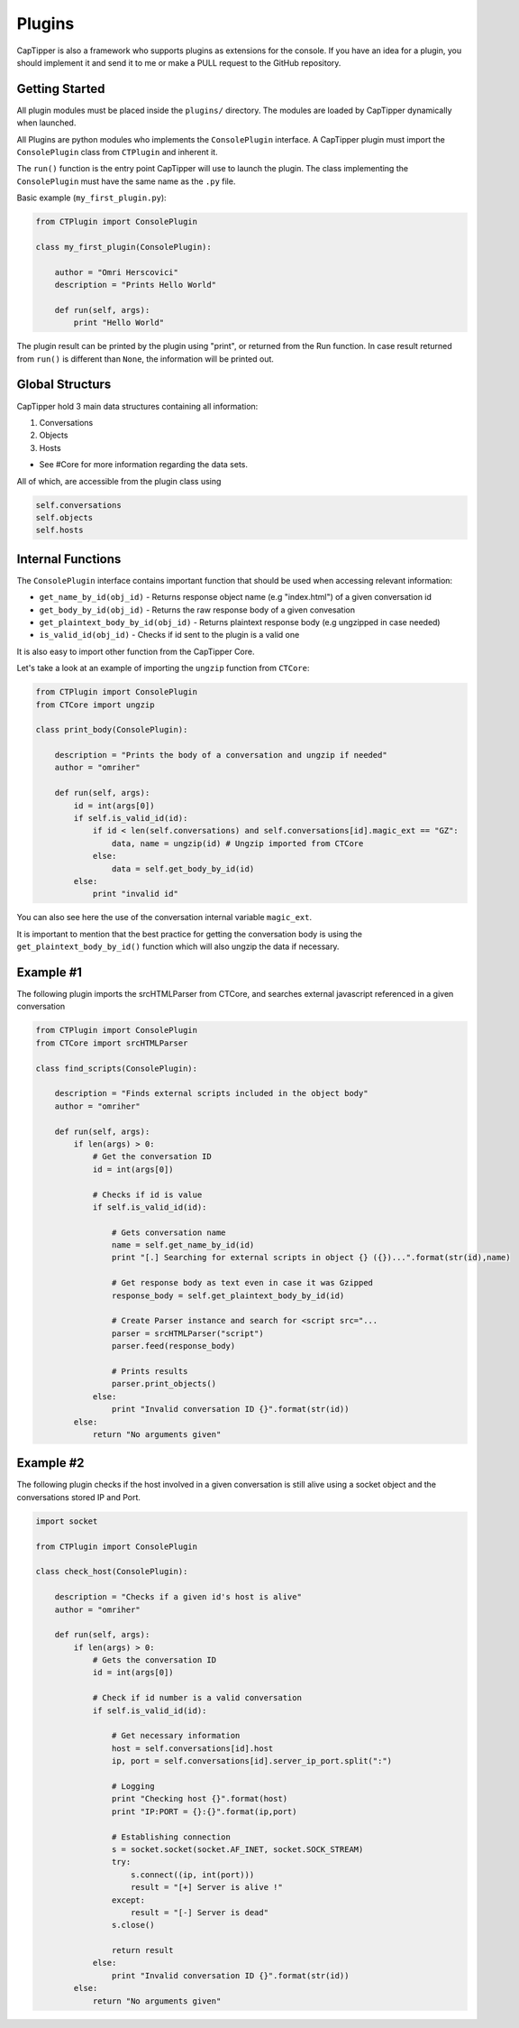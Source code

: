 =======
Plugins
=======

CapTipper is also a framework who supports plugins as extensions for the console.
If you have an idea for a plugin, you should implement it and send it to me or make a PULL request to the GitHub repository.

Getting Started
===============

All plugin modules must be placed inside the ``plugins/`` directory.
The modules are loaded by CapTipper dynamically when launched.

All Plugins are python modules who implements the ``ConsolePlugin`` interface. A
CapTipper plugin must import the ``ConsolePlugin`` class from ``CTPlugin`` and inherent it.

The ``run()`` function is the entry point CapTipper will use to launch the plugin.
The class implementing the ``ConsolePlugin`` must have the same name as the ``.py`` file.

Basic example (``my_first_plugin.py``):

.. code-block:: python

    from CTPlugin import ConsolePlugin

    class my_first_plugin(ConsolePlugin):
        
        author = "Omri Herscovici"
        description = "Prints Hello World"

        def run(self, args):
            print "Hello World"

The plugin result can be printed by the plugin using "print", or returned from the Run function.
In case result returned from ``run()`` is different than ``None``, the information will be printed out.

Global Structurs
================

CapTipper hold 3 main data structures containing all information:

1. Conversations
2. Objects
3. Hosts

- See #Core for more information regarding the data sets.

All of which, are accessible from the plugin class using

.. code-block:: python

    self.conversations
    self.objects
    self.hosts

Internal Functions
==================

The ``ConsolePlugin`` interface contains important function that should be used when accessing relevant information:

* ``get_name_by_id(obj_id)`` - Returns response object name (e.g "index.html") of a given conversation id
* ``get_body_by_id(obj_id)`` - Returns the raw response body of a given convesation
* ``get_plaintext_body_by_id(obj_id)`` - Returns plaintext response body (e.g ungzipped in case needed)
* ``is_valid_id(obj_id)`` - Checks if id sent to the plugin is a valid one

It is also easy to import other function from the CapTipper Core.

Let's take a look at an example of importing the ``ungzip`` function from ``CTCore``:

.. code-block:: python

    from CTPlugin import ConsolePlugin
    from CTCore import ungzip

    class print_body(ConsolePlugin):

        description = "Prints the body of a conversation and ungzip if needed"
        author = "omriher"

        def run(self, args):
            id = int(args[0])
            if self.is_valid_id(id):
                if id < len(self.conversations) and self.conversations[id].magic_ext == "GZ":
                    data, name = ungzip(id) # Ungzip imported from CTCore
                else:
                    data = self.get_body_by_id(id)
            else:
                print "invalid id"

You can also see here the use of the conversation internal variable ``magic_ext``.

It is important to mention that the best practice for getting the conversation body is using the
``get_plaintext_body_by_id()`` function which will also ungzip the data if necessary.

Example #1
==========

The following plugin imports the srcHTMLParser from CTCore, and searches external javascript referenced in a given conversation

.. code-block:: python

    from CTPlugin import ConsolePlugin
    from CTCore import srcHTMLParser

    class find_scripts(ConsolePlugin):

        description = "Finds external scripts included in the object body"
        author = "omriher"

        def run(self, args):
            if len(args) > 0:
                # Get the conversation ID
                id = int(args[0])

                # Checks if id is value
                if self.is_valid_id(id):

                    # Gets conversation name
                    name = self.get_name_by_id(id)
                    print "[.] Searching for external scripts in object {} ({})...".format(str(id),name)

                    # Get response body as text even in case it was Gzipped
                    response_body = self.get_plaintext_body_by_id(id)

                    # Create Parser instance and search for <script src="...
                    parser = srcHTMLParser("script")
                    parser.feed(response_body)

                    # Prints results
                    parser.print_objects()
                else:
                    print "Invalid conversation ID {}".format(str(id))
            else:
                return "No arguments given"

Example #2
==========

The following plugin checks if the host involved in a given conversation is still alive using a socket object and the conversations stored IP and Port.

.. code-block:: python

    import socket

    from CTPlugin import ConsolePlugin

    class check_host(ConsolePlugin):

        description = "Checks if a given id's host is alive"
        author = "omriher"

        def run(self, args):
            if len(args) > 0:
                # Gets the conversation ID
                id = int(args[0])

                # Check if id number is a valid conversation
                if self.is_valid_id(id):

                    # Get necessary information
                    host = self.conversations[id].host
                    ip, port = self.conversations[id].server_ip_port.split(":")

                    # Logging
                    print "Checking host {}".format(host)
                    print "IP:PORT = {}:{}".format(ip,port)

                    # Establishing connection
                    s = socket.socket(socket.AF_INET, socket.SOCK_STREAM)
                    try:
                        s.connect((ip, int(port)))
                        result = "[+] Server is alive !"
                    except:
                        result = "[-] Server is dead"
                    s.close()

                    return result
                else:
                    print "Invalid conversation ID {}".format(str(id))
            else:
                return "No arguments given"
